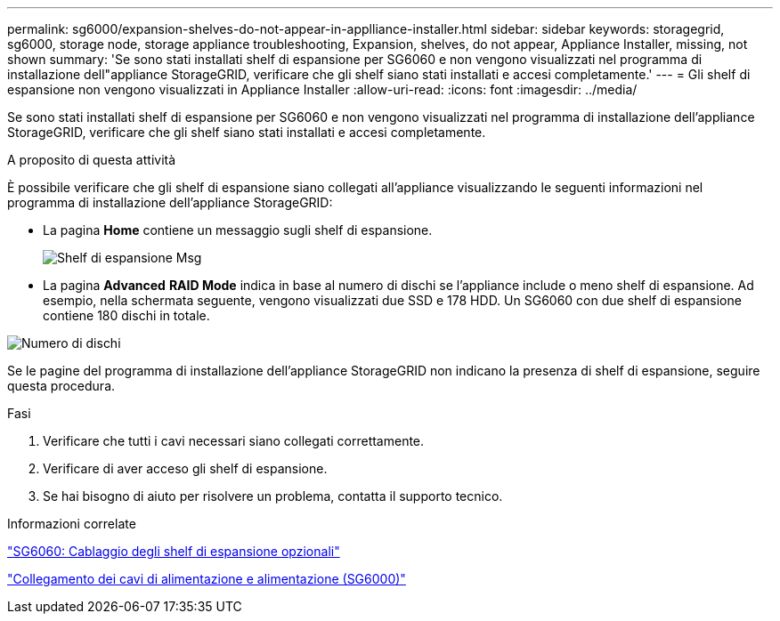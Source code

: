 ---
permalink: sg6000/expansion-shelves-do-not-appear-in-applliance-installer.html 
sidebar: sidebar 
keywords: storagegrid, sg6000, storage node, storage appliance troubleshooting, Expansion, shelves, do not appear, Appliance Installer, missing, not shown 
summary: 'Se sono stati installati shelf di espansione per SG6060 e non vengono visualizzati nel programma di installazione dell"appliance StorageGRID, verificare che gli shelf siano stati installati e accesi completamente.' 
---
= Gli shelf di espansione non vengono visualizzati in Appliance Installer
:allow-uri-read: 
:icons: font
:imagesdir: ../media/


[role="lead"]
Se sono stati installati shelf di espansione per SG6060 e non vengono visualizzati nel programma di installazione dell'appliance StorageGRID, verificare che gli shelf siano stati installati e accesi completamente.

.A proposito di questa attività
È possibile verificare che gli shelf di espansione siano collegati all'appliance visualizzando le seguenti informazioni nel programma di installazione dell'appliance StorageGRID:

* La pagina *Home* contiene un messaggio sugli shelf di espansione.
+
image::../media/expansion_shelf_home_page_msg.png[Shelf di espansione Msg]

* La pagina *Advanced* *RAID Mode* indica in base al numero di dischi se l'appliance include o meno shelf di espansione. Ad esempio, nella schermata seguente, vengono visualizzati due SSD e 178 HDD. Un SG6060 con due shelf di espansione contiene 180 dischi in totale.


image::../media/expansion_shelves_shown_by_num_of_drives.png[Numero di dischi]

Se le pagine del programma di installazione dell'appliance StorageGRID non indicano la presenza di shelf di espansione, seguire questa procedura.

.Fasi
. Verificare che tutti i cavi necessari siano collegati correttamente.
. Verificare di aver acceso gli shelf di espansione.
. Se hai bisogno di aiuto per risolvere un problema, contatta il supporto tecnico.


.Informazioni correlate
link:sg6060-cabling-optional-expansion-shelves.html["SG6060: Cablaggio degli shelf di espansione opzionali"]

link:connecting-power-cords-and-applying-power-sg6000.html["Collegamento dei cavi di alimentazione e alimentazione (SG6000)"]
